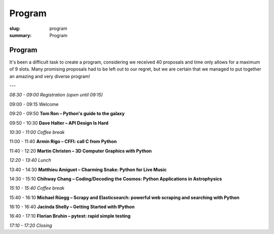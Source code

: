 Program
#######

:slug: program
:summary: Program

Program
=======

It's been a difficult task to create a program, considering we received 40
proposals and time only allows for a maximum of 9 slots. Many promising
proposals had to be left out to our regret, but we are certain that we managed
to put together an amazing and very diverse program!


---

*08:30 - 09:00 Registration (open until 09:15)*

09:00 - 09:15 Welcome

09:20 - 09:50 **Tom Ron – Python's guide to the galaxy**

09:50 - 10:30 **Dave Halter – API Design Is Hard**

*10:30 - 11:00 Coffee break*

11:00 - 11:40 **Armin Rigo – CFFI: call C from Python**

11:40 - 12:20 **Martin Christen – 3D Computer Graphics with Python**

*12:20 - 13:40 Lunch*

13:40 - 14:30 **Matthieu Amiguet – Charming Snake: Python for Live Music**

14:30 - 15:10 **Chihway Chang – Coding/Decoding the Cosmos: Python Applications in Astrophysics**

*15:10 - 15:40 Coffee break*

15:40 - 16:10 **Michael Rüegg – Scrapy and Elasticsearch: powerful web scraping and searching with Python**

16:10 - 16:40 **Jacinda Shelly – Getting Started with IPython**

16:40 - 17:10 **Florian Bruhin – pytest: rapid simple testing**

*17:10 - 17:20 Closing*
